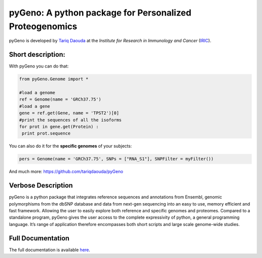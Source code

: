pyGeno: A python package for Personalized Proteogenomics
=========================================================

pyGeno is developed by `Tariq Daouda`_ at the *Institute for Research in Immunology and Cancer* (IRIC_).

.. _Tariq Daouda: http://bioinfo.iric.ca/~daoudat/
.. _IRIC: http://www.iric.ca

Short description:
------------------

With pyGeno you can do that:

.. code:: python

 from pyGeno.Genome import *
 
 #load a genome 
 ref = Genome(name = 'GRCh37.75')
 #load a gene
 gene = ref.get(Gene, name = 'TPST2')[0]
 #print the sequences of all the isoforms
 for prot in gene.get(Protein) :
  print prot.sequence

You can also do it for the **specific genomes** of your subjects:

.. code:: python

 pers = Genome(name = 'GRCh37.75', SNPs = ["RNA_S1"], SNPFilter = myFilter())

And much more: https://github.com/tariqdaouda/pyGeno

Verbose Description
--------------------

pyGeno is a python package that integrates reference sequences and annotations from Ensembl,
genomic polymorphisms from the dbSNP database and data from next-gen sequencing into an easy
to use, memory efficient and fast framework. Allowing the user to easily explore both reference 
and specific genomes and proteomes. Compared to a standalone program, pyGeno gives the user access
to the complete expressivity of python, a general programming language. It’s range of application 
therefore encompasses both short scripts and large scale genome-wide studies.

Full Documentation
------------------

The full documentation is available here_.

.. _here: http://bioinfo.iric.ca/~daoudat/pyGeno/
